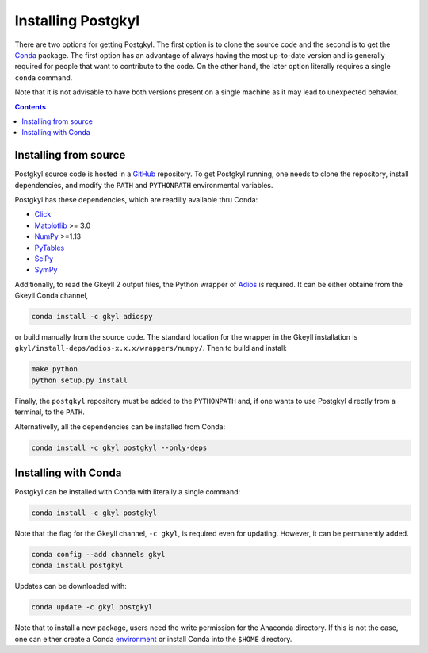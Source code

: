 .. _pg_installing:

Installing Postgkyl
+++++++++++++++++++

There are two options for getting Postgkyl.  The first option is to
clone the source code and the second is to get the `Conda
<https://conda.io/miniconda.html>`_ package. The first option has an
advantage of always having the most up-to-date version and is
generally required for people that want to contribute to the code.  On
the other hand, the later option literally requires a single ``conda``
command.

Note that it is not advisable to have both versions present on a
single machine as it may lead to unexpected behavior.

.. contents::

Installing from source
----------------------
  
Postgkyl source code is hosted in a `GitHub
<https://github.com/ammarhakim/postgkyl>`_ repository. To get Postgkyl
running, one needs to clone the repository, install dependencies, and
modify the ``PATH`` and ``PYTHONPATH`` environmental variables.

Postgkyl has these dependencies, which are readilly available thru Conda:

* `Click <https://click.palletsprojects.com/en/7.x/>`_
* `Matplotlib <https://matplotlib.org/>`_ >= 3.0
* `NumPy <https://numpy.org/>`_ >=1.13
* `PyTables <https://www.pytables.org/>`_
* `SciPy <https://www.scipy.org/>`_
* `SymPy <https://www.sympy.org/en/index.html>`_

Additionally, to read the Gkeyll 2 output files, the Python wrapper of
`Adios <https://www.olcf.ornl.gov/center-projects/adios/>`_ is
required. It can be either obtaine from the Gkeyll Conda channel,

.. code-block:: bash
                
  conda install -c gkyl adiospy

or build manually from the source code. The standard location for the
wrapper in the Gkeyll installation is
``gkyl/install-deps/adios-x.x.x/wrappers/numpy/``. Then to build and
install:

.. code-block:: bash
                
  make python
  python setup.py install

Finally, the ``postgkyl`` repository must be added to the
``PYTHONPATH`` and, if one wants to use Postgkyl directly from a
terminal, to the ``PATH``.

Alternativelly, all the dependencies can be installed from Conda:

.. code-block:: bash

  conda install -c gkyl postgkyl --only-deps


Installing with Conda
---------------------

Postgkyl can be installed with Conda with literally a single command:

.. code-block:: bash

  conda install -c gkyl postgkyl 

Note that the flag for the Gkeyll channel, ``-c gkyl``, is required
even for updating. However, it can be permanently added.

.. code-block:: bash

  conda config --add channels gkyl
  conda install postgkyl

Updates can be downloaded with:

.. code-block:: bash

  conda update -c gkyl postgkyl

Note that to install a new package, users need the write permission
for the Anaconda directory. If this is not the case, one can either
create a Conda `environment
<https://conda.io/docs/user-guide/tasks/manage-environments.html>`_ or
install Conda into the ``$HOME`` directory.

